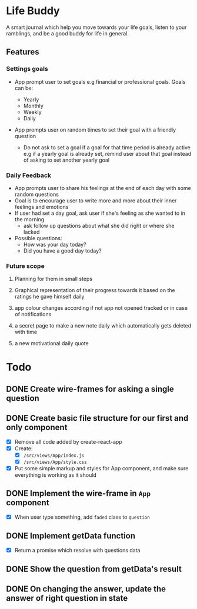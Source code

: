 * Life Buddy

A smart journal which help you move towards your life goals, listen to your
ramblings, and be a good buddy for life in general.

** Features
*** Settings goals
- App prompt user to set goals e.g financial or professional goals. Goals can
  be:

  - Yearly
  - Monthly
  - Weekly
  - Daily

- App prompts user on random times to set their goal with a friendly question
  - Do not ask to set a goal if a goal for that time period is already active
    e.g if a yearly goal is already set, remind user about that goal instead of
    asking to set another yearly goal

*** Daily Feedback

- App prompts user to share his feelings at the end of each day with some random
  questions
- Goal is to encourage user to write more and more about their inner feelings
  and emotions
- If user had set a day goal, ask user if she's feeling as she wanted to in the
  morning
  - ask follow up questions about what she did right or where she lacked
- Possible questions:
  - How was your day today?
  - Did you have a good day today?

*** Future scope
**** Planning for them in small steps
**** Graphical representation of their progress towards it based on the ratings he gave himself daily
**** app colour changes according if not app not opened tracked or in case of notifications
**** a secret page to make a new note daily which automatically gets deleted with time
**** a new motivational daily quote


* Todo

** DONE Create wire-frames for asking a single question
CLOSED: [2018-03-25 Sun 23:43]

** DONE Create basic file structure for our first and only component
CLOSED: [2018-03-27 Tue 00:17]
- [X] Remove all code added by create-react-app
- [X] Create:
  - [X] =/src/views/App/index.js=
  - [X] =/src/views/App/style.css=
- [X] Put some simple markup and styles for App component, and make sure
  everything is working as it should

** DONE Implement the wire-frame in =App= component
CLOSED: [2018-04-05 Thu 06:41]
- [X] When user type something, add =faded= class to =question=


** DONE Implement getData function
- [X] Return a promise which resolve with questions data

** DONE Show the question from getData's result

** DONE On changing the answer, update the answer of right question in state
